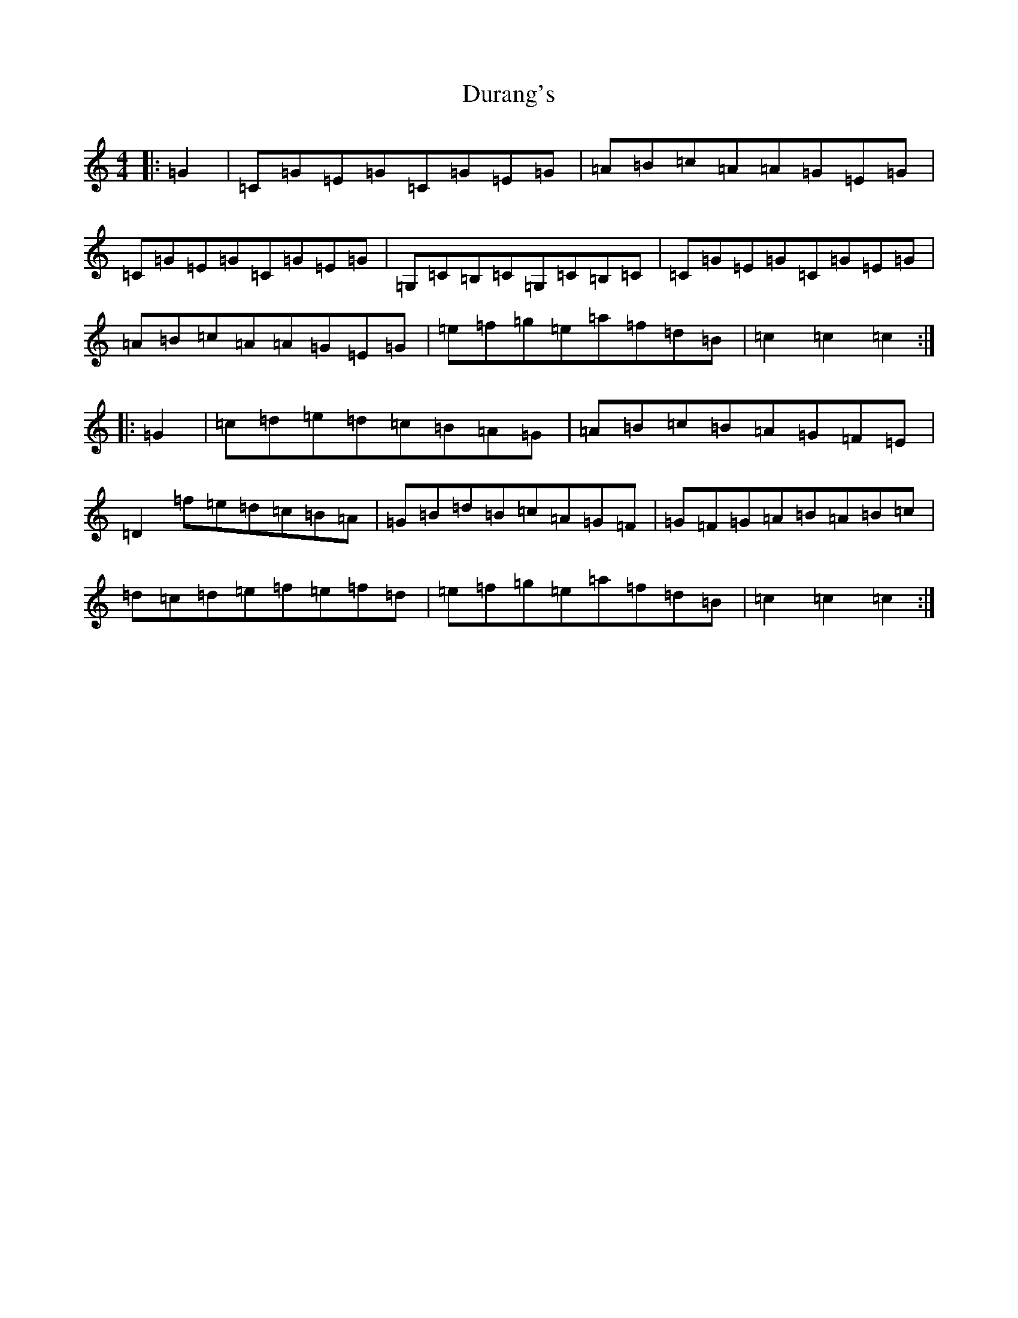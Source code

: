X: 5819
T: Durang's
S: https://thesession.org/tunes/10996#setting10996
R: hornpipe
M:4/4
L:1/8
K: C Major
|:=G2|=C=G=E=G=C=G=E=G|=A=B=c=A=A=G=E=G|=C=G=E=G=C=G=E=G|=G,=C=B,=C=G,=C=B,=C|=C=G=E=G=C=G=E=G|=A=B=c=A=A=G=E=G|=e=f=g=e=a=f=d=B|=c2=c2=c2:||:=G2|=c=d=e=d=c=B=A=G|=A=B=c=B=A=G=F=E|=D2=f=e=d=c=B=A|=G=B=d=B=c=A=G=F|=G=F=G=A=B=A=B=c|=d=c=d=e=f=e=f=d|=e=f=g=e=a=f=d=B|=c2=c2=c2:|